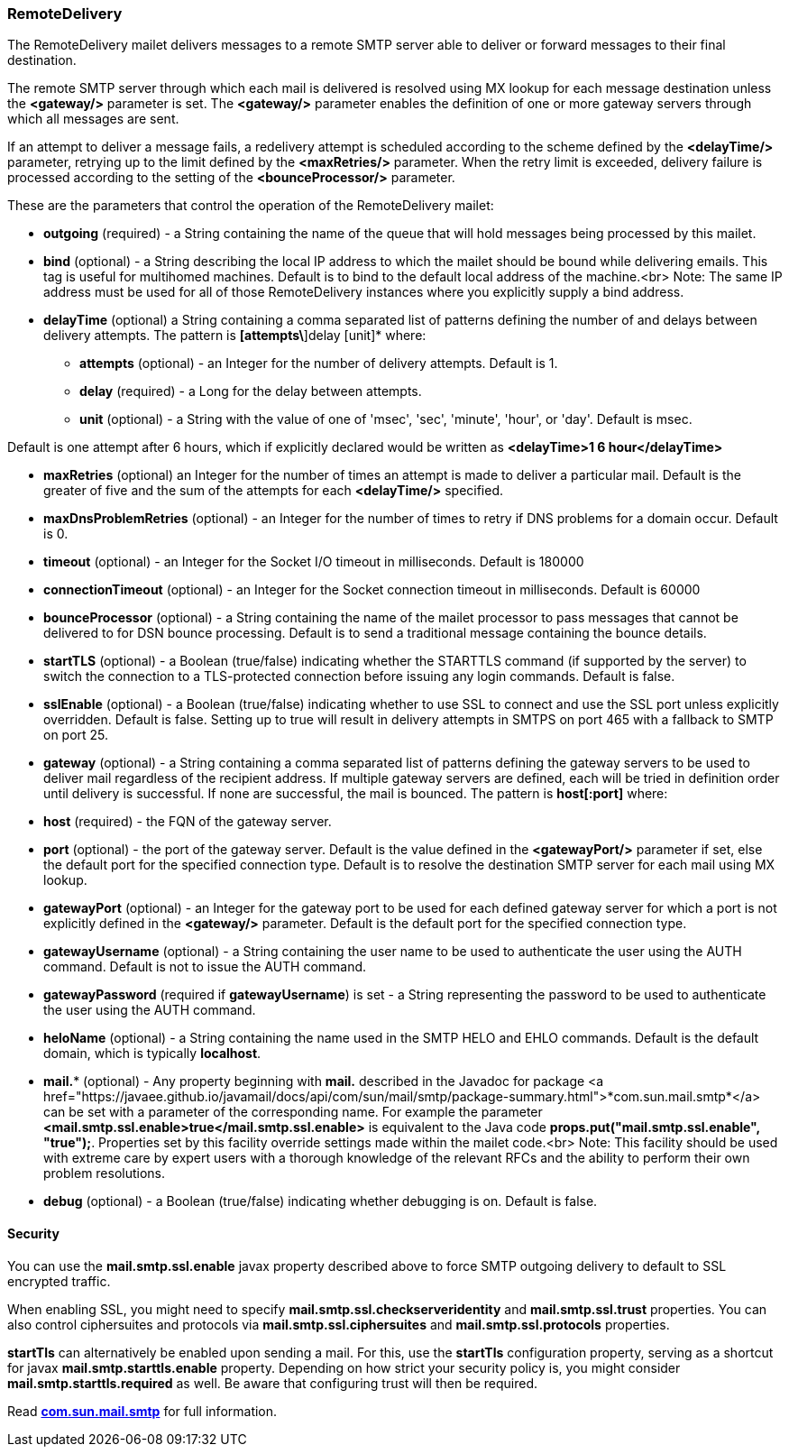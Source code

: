 === RemoteDelivery

The RemoteDelivery mailet delivers messages to a remote SMTP server able to deliver or forward messages to their final
destination.

The remote SMTP server through which each mail is delivered is resolved using MX lookup for each message destination
unless the *<gateway/>* parameter is set. The *<gateway/>* parameter enables the
definition of one or more gateway servers through which all messages are sent.

If an attempt to deliver a message fails, a redelivery attempt is scheduled according to the scheme defined
by the *<delayTime/>* parameter, retrying up to the limit defined
by the *<maxRetries/>* parameter. When the retry limit is exceeded, delivery failure is processed
according to the setting of the *<bounceProcessor/>* parameter.

These are the parameters that control the operation of the RemoteDelivery mailet:

* *outgoing* (required) - a String containing the name of the queue that will hold messages being processed by this mailet.
* *bind* (optional) - a String describing the local IP address to which the mailet should be bound while delivering
emails. This tag is useful for multihomed machines. Default is to bind to the default local address of the machine.<br>
Note: The same IP address must be used for all of those RemoteDelivery instances where you explicitly supply a bind address.
* *delayTime* (optional) a String containing a comma separated list of patterns defining the number of and delays between delivery
attempts. The pattern is *[attempts\*]delay [unit]* where:

** *attempts* (optional) - an Integer for the number of delivery attempts. Default is 1.
** *delay* (required) - a Long for the delay between attempts.
** *unit* (optional) - a String with the value of one of 'msec', 'sec', 'minute', 'hour', or 'day'. Default is msec.

Default is one attempt after 6 hours, which if explicitly declared would be written as *<delayTime>1 6 hour</delayTime>*

* *maxRetries* (optional) an Integer for the number of times an attempt is made to deliver a particular mail.
Default is the greater of five and the sum of the attempts for each *<delayTime/>* specified.
* *maxDnsProblemRetries* (optional) - an Integer for the number of times to retry if DNS problems for a domain occur.
Default is 0.
* *timeout* (optional) - an Integer for the Socket I/O timeout in milliseconds. Default is 180000
* *connectionTimeout* (optional) - an Integer for the Socket connection timeout in milliseconds. Default is 60000
* *bounceProcessor* (optional) - a String containing the name of the mailet processor to pass messages that cannot
be delivered to for DSN bounce processing. Default is to send a traditional message containing the bounce details.
* *startTLS* (optional) - a Boolean (true/false) indicating whether the STARTTLS command (if supported by the server)
to switch the connection to a TLS-protected connection before issuing any login commands. Default is false.
* *sslEnable* (optional) - a Boolean (true/false) indicating whether to use SSL to connect and use the SSL port unless
explicitly overridden. Default is false. Setting up to true will result in delivery attempts in SMTPS on port 465 with a fallback
to SMTP on port 25.
* *gateway* (optional) - a String containing a comma separated list of patterns defining the gateway servers to be used to
deliver mail regardless of the recipient address. If multiple gateway servers are defined, each will be tried in definition order
until delivery is successful. If none are successful, the mail is bounced. The pattern is *host[:port]* where:

* *host* (required) - the FQN of the gateway server.
* *port* (optional) - the port of the gateway server. Default is the value defined in the *<gatewayPort/>*
parameter if set, else the default port for the specified connection type.
Default is to resolve the destination SMTP server for each mail using MX lookup.

* *gatewayPort* (optional) - an Integer for the gateway port to be used for each defined gateway server for which a
port is not explicitly defined in the *<gateway/>* parameter. Default is the default port for the specified connection type.
* *gatewayUsername* (optional) - a String containing the user name to be used to authenticate the user using the
AUTH command. Default is not to issue the AUTH command.
* *gatewayPassword* (required if *gatewayUsername*) is set - a String representing the password to be used
to authenticate the user using the AUTH command.
* *heloName* (optional) - a String containing the name used in the SMTP HELO and EHLO commands. Default is the default domain,
which is typically *localhost*.
* *mail.** (optional) - Any property beginning with *mail.* described in the Javadoc for package
<a href="https://javaee.github.io/javamail/docs/api/com/sun/mail/smtp/package-summary.html">*com.sun.mail.smtp*</a>
can be set with a parameter of the corresponding name. For example the parameter
*<mail.smtp.ssl.enable>true</mail.smtp.ssl.enable>* is equivalent to the Java code
*props.put("mail.smtp.ssl.enable", "true");*. Properties set by this facility override settings made
within the mailet code.<br>
Note: This facility should be used with extreme care by expert users with a thorough knowledge of the relevant RFCs and
the ability to perform their own problem resolutions.
* *debug* (optional) - a Boolean (true/false) indicating whether debugging is on. Default is false.

==== Security

You can use the *mail.smtp.ssl.enable* javax property described above to force SMTP outgoing delivery to default to SSL
encrypted traffic.

When enabling SSL, you might need to specify *mail.smtp.ssl.checkserveridentity* and *mail.smtp.ssl.trust*
properties. You can also control ciphersuites and protocols via *mail.smtp.ssl.ciphersuites* and
*mail.smtp.ssl.protocols* properties.

*startTls* can alternatively be enabled upon sending a mail. For this, use the *startTls* configuration property, serving as a shortcut for
javax *mail.smtp.starttls.enable* property. Depending on how strict your security policy is, you might consider
*mail.smtp.starttls.required* as well. Be aware that configuring trust will then be required.

Read https://javaee.github.io/javamail/docs/api/com/sun/mail/smtp/package-summary.html[*com.sun.mail.smtp*]
for full information.
